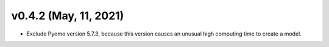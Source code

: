 v0.4.2 (May, 11, 2021)
----------------------

* Exclude Pyomo version 5.7.3, because this version causes an unusual high computing time to create a model.
